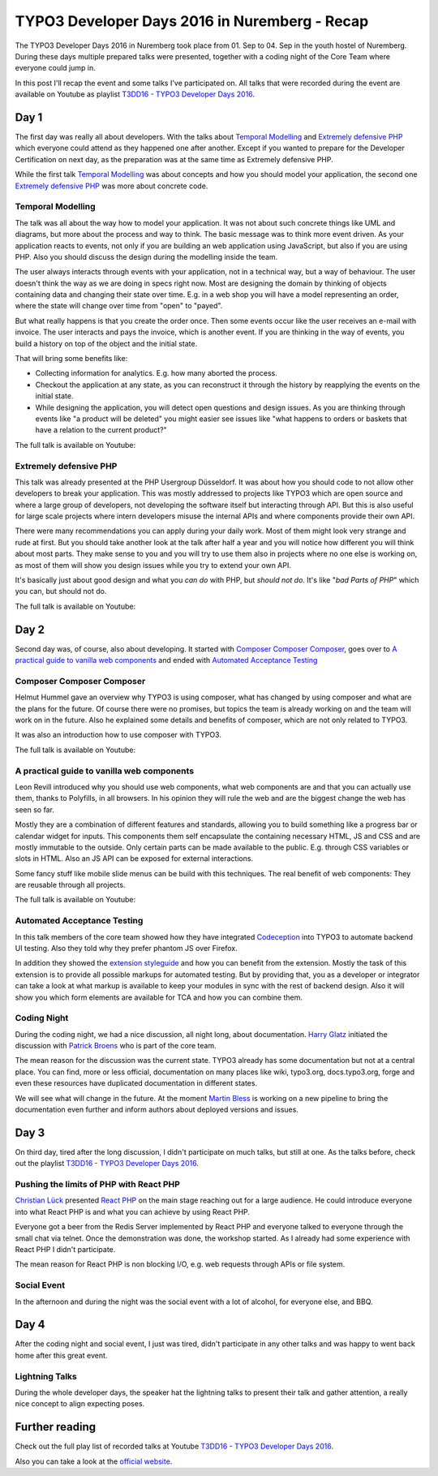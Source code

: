 .. post:: Sep 07, 2016
   :tags: typo3, event
   :location: Nuremberg, Germany
   :excerpt: 2

TYPO3 Developer Days 2016 in Nuremberg - Recap
==============================================

The TYPO3 Developer Days 2016 in Nuremberg took place from 01. Sep to 04. Sep in the youth hostel of
Nuremberg. During these days multiple prepared talks were presented, together with a coding night of
the Core Team where everyone could jump in.

In this post I'll recap the event and some talks I've participated on. All talks that were recorded
during the event are available on Youtube as playlist `T3DD16 - TYPO3 Developer Days 2016`_.

Day 1
-----

The first day was really all about developers. With the talks about `Temporal Modelling`_ and
`Extremely defensive PHP`_ which everyone could attend as they happened one after another. Except if
you wanted to prepare for the Developer Certification on next day, as the preparation was at the
same time as Extremely defensive PHP.

While the first talk `Temporal Modelling`_ was about concepts and how you should model your
application, the second one `Extremely defensive PHP`_ was more about concrete code.

Temporal Modelling
^^^^^^^^^^^^^^^^^^

The talk was all about the way how to model your application. It was not about such concrete things
like UML and diagrams, but more about the process and way to think. The basic message was to think
more event driven. As your application reacts to events, not only if you are building an web
application using JavaScript, but also if you are using PHP. Also you should discuss the design
during the modelling inside the team.

The user always interacts through events with your application, not in a technical way, but a way of
behaviour. The user doesn't think the way as we are doing in specs right now. Most are designing the
domain by thinking of objects containing data and changing their state over time. E.g. in a web shop
you will have a model representing an order, where the state will change over time from "open" to
"payed".

But what really happens is that you create the order once. Then some events occur like the user
receives an e-mail with invoice. The user interacts and pays the invoice, which is another event. If
you are thinking in the way of events, you build a history on top of the object and the initial
state.

That will bring some benefits like:

- Collecting information for analytics.
  E.g. how many aborted the process.

- Checkout the application at any state, as you can reconstruct it through the history by
  reapplying the events on the initial state.

- While designing the application, you will detect open questions and design issues.
  As you are thinking through events like "a product will be deleted" you might easier see issues
  like "what happens to orders or baskets that have a relation to the current product?"

The full talk is available on Youtube:

.. youtube:: q2rCRhtEHZ0

Extremely defensive PHP
^^^^^^^^^^^^^^^^^^^^^^^

This talk was already presented at the PHP Usergroup Düsseldorf. It was about how you should code to
not allow other developers to break your application. This was mostly addressed to projects like
TYPO3 which are open source and where a large group of developers, not developing the software
itself but interacting through API. But this is also useful for large scale projects where intern
developers misuse the internal APIs and where components provide their own API.

There were many recommendations you can apply during your daily work. Most of them might look very
strange and rude at first. But you should take another look at the talk after half a year and you
will notice how different you will think about most parts. They make sense to you and you will try
to use them also in projects where no one else is working on, as most of them will show you design
issues while you try to extend your own API.

It's basically just about good design and what you *can do* with PHP, but *should not do*. It's like
"*bad Parts of PHP*" which you can, but should not do.

The full talk is available on Youtube:

.. youtube:: ML-lqk_Rbew

Day 2
-----

Second day was, of course, also about developing. It started with `Composer Composer Composer`_,
goes over to `A practical guide to vanilla web components`_ and ended with `Automated Acceptance
Testing`_ 

Composer Composer Composer
^^^^^^^^^^^^^^^^^^^^^^^^^^

Helmut Hummel gave an overview why TYPO3 is using composer, what has changed by using composer and
what are the plans for the future. Of course there were no promises, but topics the team is already
working on and the team will work on in the future. Also he explained some details and benefits of
composer, which are not only related to TYPO3.

It was also an introduction how to use composer with TYPO3.

The full talk is available on Youtube:

.. youtube:: yJRla3UCb-s

A practical guide to vanilla web components
^^^^^^^^^^^^^^^^^^^^^^^^^^^^^^^^^^^^^^^^^^^

Leon Revill introduced why you should use web components, what web components are and that you can
actually use them, thanks to Polyfills, in all browsers. In his opinion they will rule the web and
are the biggest change the web has seen so far.

Mostly they are a combination of different features and standards, allowing you to build something
like a progress bar or calendar widget for inputs. This components them self encapsulate the
containing necessary HTML, JS and CSS and are mostly immutable to the outside. Only certain parts
can be made available to the public. E.g. through CSS variables or slots in HTML. Also an JS API can
be exposed for external interactions.

Some fancy stuff like mobile slide menus can be build with this techniques. The real benefit of web
components: They are reusable through all projects.

The full talk is available on Youtube:

.. youtube:: uX06JvXmDjk

Automated Acceptance Testing
^^^^^^^^^^^^^^^^^^^^^^^^^^^^

In this talk members of the core team showed how they have integrated `Codeception`_ into TYPO3 to
automate backend UI testing. Also they told why they prefer phantom JS over Firefox.

In addition they showed the `extension styleguide`_ and how you can benefit from the extension.
Mostly the task of this extension is to provide all possible markups for automated testing. But by
providing that, you as a developer or integrator can take a look at what markup is available to keep
your modules in sync with the rest of backend design. Also it will show you which form elements are
available for TCA and how you can combine them.

Coding Night
^^^^^^^^^^^^

During the coding night, we had a nice discussion, all night long, about documentation. `Harry
Glatz`_ initiated the discussion with `Patrick Broens`_ who is part of the core team.

The mean reason for the discussion was the current state. TYPO3 already has some documentation but
not at a central place. You can find, more or less official, documentation on many places like wiki,
typo3.org, docs.typo3.org, forge and even these resources have duplicated documentation in different
states.

We will see what will change in the future. At the moment `Martin Bless`_ is working on a new
pipeline to bring the documentation even further and inform authors about deployed versions and
issues.

Day 3
-----

On third day, tired after the long discussion, I didn't participate on much talks, but still at one.
As the talks before, check out the playlist `T3DD16 - TYPO3 Developer Days 2016`_.

Pushing the limits of PHP with React PHP
^^^^^^^^^^^^^^^^^^^^^^^^^^^^^^^^^^^^^^^^

`Christian Lück`_ presented `React PHP`_ on the main stage reaching out for a large audience. He
could introduce everyone into what React PHP is and what you can achieve by using React PHP.

Everyone got a beer from the Redis Server implemented by React PHP and everyone talked to everyone
through the small chat via telnet. Once the demonstration was done, the workshop started. As I
already had some experience with React PHP I didn't participate.

The mean reason for React PHP is non blocking I/O, e.g. web requests through APIs or file system.

.. youtube:: giCIozOefy0

Social Event
^^^^^^^^^^^^

In the afternoon and during the night was the social event with a lot of alcohol, for everyone else,
and BBQ.

Day 4
-----

After the coding night and social event, I just was tired, didn't participate in any other talks and
was happy to went back home after this great event.

Lightning Talks
^^^^^^^^^^^^^^^

During the whole developer days, the speaker hat the lightning talks to present their talk and
gather attention, a really nice concept to align expecting poses.

Further reading
---------------

Check out the full play list of recorded talks at Youtube `T3DD16 - TYPO3 Developer Days 2016`_.

Also you can take a look at the `official website`_.

.. _T3DD16 - TYPO3 Developer Days 2016: https://www.youtube.com/playlist?list=PL-sDBIrOKGOZvWAW3_7RW4FWLoO-Kxuzx
.. _Temporal Modelling: https://t3dd16.typo3.org/schedule/temporal-modelling
.. _Extremely defensive PHP: https://t3dd16.typo3.org/schedule/extremely-defensive-php
.. _Composer Composer Composer: https://t3dd16.typo3.org/schedule/composer-composer-composer
.. _A practical guide to vanilla web components: https://t3dd16.typo3.org/schedule/a-practical-guide-to-vanilla-web-components
.. _Automated Acceptance Testing: https://t3dd16.typo3.org/schedule/automated-acceptance-testing
.. _Codeception: https://codeception.com/
.. _official website: https://t3dd16.typo3.org/
.. _extension styleguide: https://typo3.org/extensions/repository/view/styleguide
.. _Harry Glatz: https://twitter.com/randomresult
.. _Patrick Broens: https://twitter.com/aurora_borealis
.. _Martin Bless: https://twitter.com/marantern
.. _Christian Lück: https://twitter.com/another_clue
.. _React PHP: https://reactphp.org/

